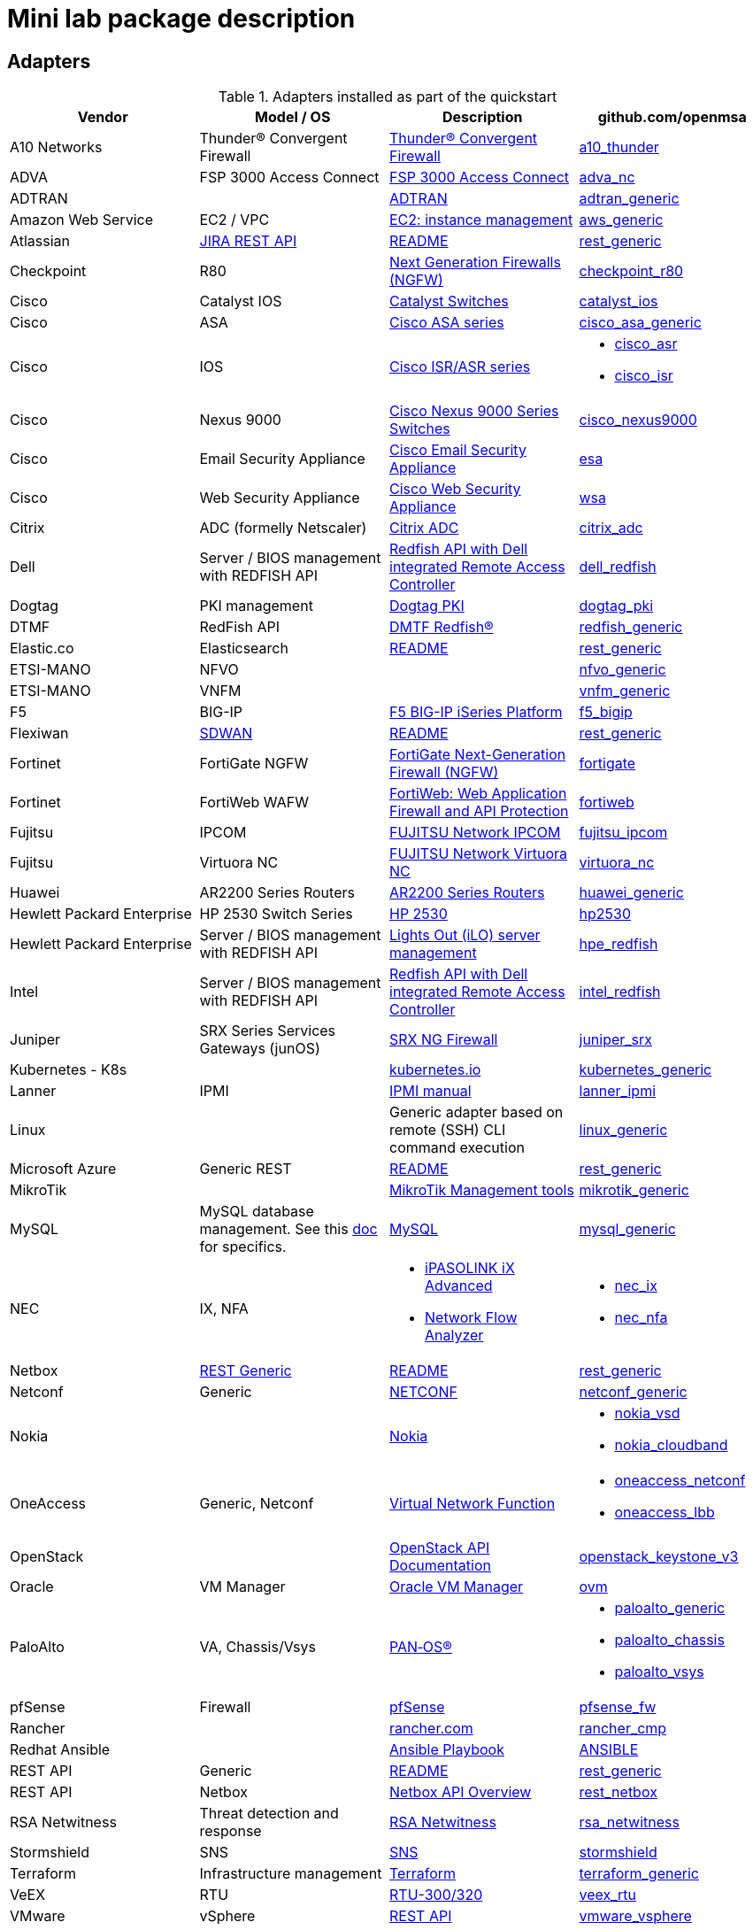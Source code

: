 = Mini lab package description
ifndef::imagesdir[:imagesdir: images]
ifdef::env-github,env-browser[:outfilesuffix: .adoc]

== Adapters

.Adapters installed as part of the quickstart
[cols=4*,options="header"]
|===
| Vendor
| Model / OS
| Description
| github.com/openmsa

| A10 Networks
| Thunder® Convergent Firewall
| link:https://www.a10networks.com/products/thunder-cfw/[Thunder® Convergent Firewall]
| link:https://github.com/openmsa/Adapters/tree/master/adapters/a10_thunder[a10_thunder]

| ADVA
| FSP 3000 Access Connect
| link:https://www.adva.com/en/products/open-optical-transport/optical-access/accessconnect[FSP 3000 Access Connect]
| link:https://github.com/openmsa/Adapters/tree/master/adapters/adva_nc[adva_nc]

| ADTRAN
| 
| link:https://portal.adtran.com/[ADTRAN]
| link:https://github.com/openmsa/Adapters/tree/master/adapters/adtran_generic[adtran_generic]

| Amazon Web Service
| EC2 / VPC
| link:https://docs.aws.amazon.com/ec2/index.html?nc2=h_ql_doc_ec2[EC2: instance management]
| link:https://github.com/openmsa/Adapters/tree/master/adapters/aws_generic[aws_generic]

| Atlassian
| link:https://developer.atlassian.com/server/jira/platform/rest-apis/[JIRA REST API]
| link:https://github.com/openmsa/Adapters/blob/master/adapters/rest_generic/README.md[README]
| link:https://github.com/openmsa/Adapters/tree/master/adapters/rest_generic[rest_generic]

| Checkpoint
| R80
| link:https://www.checkpoint.com/products/next-generation-firewall/#[Next Generation Firewalls (NGFW)]
| link:https://github.com/openmsa/Adapters/tree/master/adapters/checkpoint_r80[checkpoint_r80]

| Cisco
| Catalyst IOS
| link:https://www.cisco.com/c/en/us/support/switches/index.html[Catalyst Switches]
| link:https://github.com/openmsa/Adapters/tree/master/adapters/catalyst_ios[catalyst_ios]

| Cisco
| ASA
| link:https://www.cisco.com/c/en/us/support/security/index.html[Cisco ASA series]
| link:https://github.com/openmsa/Adapters/tree/master/adapters/cisco_asa_generic[cisco_asa_generic]

| Cisco
| IOS
| link:https://www.cisco.com/c/en/us/support/routers/index.html[Cisco ISR/ASR series]
a| * link:https://github.com/openmsa/Adapters/tree/master/adapters/cisco_asr[cisco_asr]
  * link:https://github.com/openmsa/Adapters/tree/master/adapters/cisco_isr[cisco_isr]

| Cisco
| Nexus 9000
| link:https://www.cisco.com/c/en/us/products/switches/nexus-9000-series-switches/index.html[Cisco Nexus 9000 Series Switches]
| link:https://github.com/openmsa/Adapters/tree/master/adapters/cisco_nexus9000[cisco_nexus9000]

| Cisco
| Email Security Appliance
| link:https://www.cisco.com/c/en/us/products/security/email-security/index.html[Cisco Email Security Appliance]
| link:https://github.com/openmsa/Adapters/tree/master/adapters/esa[esa]

| Cisco
| Web Security Appliance
| link:https://www.cisco.com/c/en/us/products/security/web-security-appliance/index.html[Cisco Web Security Appliance]
| link:https://github.com/openmsa/Adapters/tree/master/adapters/wsa[wsa]

| Citrix
| ADC (formelly Netscaler)
| link:https://www.citrix.com/products/citrix-adc/[Citrix ADC]
| link:https://github.com/openmsa/Adapters/tree/master/adapters/citrix_adc[citrix_adc]

| Dell 
| Server / BIOS management with REDFISH API
| link:https://www.dell.com/support/kbdoc/fr-fr/000178045/redfish-api-with-dell-integrated-remote-access-controller?lang=en[Redfish API with Dell integrated Remote Access Controller]
| link:https://github.com/openmsa/Adapters/tree/master/adapters/dell_redfish[dell_redfish]

| Dogtag 
| PKI management
| link:https://www.dogtagpki.org/wiki/PKI_Main_Page[Dogtag PKI]
| link:https://github.com/openmsa/Adapters/tree/master/adapters/dogtag_pki[dogtag_pki]


| DTMF
| RedFish API
| link:https://www.dmtf.org/standards/redfish[DMTF Redfish®]
| link:https://github.com/openmsa/Adapters/tree/master/adapters/redfish_generic[redfish_generic]

| Elastic.co
| Elasticsearch
| link:https://github.com/openmsa/Adapters/blob/master/adapters/rest_generic/README.md[README]
| link:https://github.com/openmsa/Adapters/tree/master/adapters/rest_generic[rest_generic]

| ETSI-MANO
| NFVO
| 
| link:https://github.com/openmsa/Adapters/tree/master/adapters/nfvo_generic[nfvo_generic]

| ETSI-MANO
| VNFM
| 
| link:https://github.com/openmsa/Adapters/tree/master/adapters/vnfm_generic[vnfm_generic]

| F5
| BIG-IP
| link:https://www.f5.com/products/big-ip-services/iseries-appliance[F5 BIG-IP iSeries Platform]
| link:https://github.com/openmsa/Adapters/tree/master/adapters/f5_bigip[f5_bigip]

| Flexiwan
| link:https://flexiwan.com/[SDWAN]
| link:https://github.com/openmsa/Adapters/blob/master/adapters/rest_generic/README.md[README]
| link:https://github.com/openmsa/Adapters/tree/master/adapters/rest_generic[rest_generic]

| Fortinet
| FortiGate NGFW
| link:https://www.fortinet.com/products/next-generation-firewall[FortiGate Next-Generation Firewall (NGFW)]
| link:https://github.com/openmsa/Adapters/tree/master/adapters/fortigate[fortigate]

| Fortinet
| FortiWeb WAFW
| link:https://www.fortinet.com/products/web-application-firewall/fortiweb[FortiWeb: Web Application Firewall and API Protection]
| link:https://github.com/openmsa/Adapters/tree/master/adapters/fortiweb[fortiweb]

| Fujitsu
| IPCOM
| link:https://www.fujitsu.com/jp/products/network/security-bandwidth-control-load-balancer/ipcom/[FUJITSU Network IPCOM]
| link:https://github.com/openmsa/Adapters/tree/master/adapters/fujitsu_ipcom[fujitsu_ipcom]

| Fujitsu
| Virtuora NC
| link:https://www.fujitsu.com/global/products/network/products/virtuora-nc/[FUJITSU Network Virtuora NC]
| link:https://github.com/openmsa/Adapters/tree/master/adapters/virtuora_nc[virtuora_nc]

| Huawei 
| AR2200 Series Routers
| link:https://support.huawei.com/enterprise/en/routers/ar2200-pid-6078842[AR2200 Series Routers]
| link:https://github.com/openmsa/Adapters/tree/master/adapters/huawei_generic[huawei_generic]

| Hewlett Packard Enterprise
| HP 2530 Switch Series
| link:https://support.hpe.com/hpesc/public/docDisplay?docId=emr_na-c03597248[HP 2530]
| link:https://github.com/openmsa/Adapters/tree/master/adapters/hp2530[hp2530]

| Hewlett Packard Enterprise
| Server / BIOS management with REDFISH API
| link:https://www.hpe.com/us/en/servers/restful-api.html[Lights Out (iLO) server management]
| link:https://github.com/openmsa/Adapters/tree/master/adapters/hpe_redfish[hpe_redfish]

| Intel 
| Server / BIOS management with REDFISH API
| link:https://www.intel.com/content/dam/www/public/us/en/documents/guides/rack-management-module-api-spec-v2-2.pdf[Redfish API with Dell integrated Remote Access Controller]
| link:https://github.com/openmsa/Adapters/tree/master/adapters/intel_redfish[intel_redfish]

| Juniper
| SRX Series Services Gateways (junOS)
| link:https://www.juniper.net/us/en/products-services/security/srx-series/[SRX NG Firewall]
| link:https://github.com/openmsa/Adapters/tree/master/adapters/juniper_srx[juniper_srx]

| Kubernetes - K8s
| 
| link:https://kubernetes.io/[kubernetes.io]
| link:https://github.com/openmsa/Adapters/tree/master/adapters/kubernetes_generic[kubernetes_generic]

| Lanner
| IPMI
| link:http://www.lannerinc.com/phocadownload/user-manuals/iot-appliances/IPMI_manual_v1.0_20150619.pdf[IPMI manual]
| link:https://github.com/openmsa/Adapters/tree/master/adapters/lanner_ipmi[lanner_ipmi]

| Linux
|
| Generic adapter based on remote (SSH) CLI command execution
| link:https://github.com/openmsa/Adapters/tree/master/adapters/linux_generic[linux_generic]

| Microsoft Azure
| Generic REST
| link:https://github.com/openmsa/Adapters/blob/master/adapters/rest_generic/README.md[README]
| link:https://github.com/openmsa/Adapters/tree/master/adapters/rest_generic[rest_generic]

| MikroTik
| 
| link:https://help.mikrotik.com/docs/display/ROS/Management+tools[MikroTik Management tools]
| link:https://github.com/openmsa/Adapters/tree/master/adapters/mikrotik_generic[mikrotik_generic]

| MySQL
| MySQL database management. See this link:https://github.com/openmsa/Adapters/blob/master/adapters/mysql_generic/README.md[doc] for specifics.
| link:https://www.mysql.com/[MySQL]
| link:https://github.com/openmsa/Adapters/tree/master/adapters/mysql_generic[mysql_generic]

| NEC
| IX, NFA
a| * link:https://www.nec.com/en/global/prod/nw/pasolink/products/ipasolink-iX.html[iPASOLINK iX Advanced]
* link:https://www.nec.com/en/global/prod/masterscope/networkflowanalyzer/index.html[Network Flow Analyzer]
a| * link:https://github.com/openmsa/Adapters/tree/master/adapters/nec_ix[nec_ix]
* link:https://github.com/openmsa/Adapters/tree/master/adapters/nec_nfa[nec_nfa]

| Netbox
| link:https://netbox.readthedocs.io/en/stable/rest-api/overview/[REST Generic]
| link:https://github.com/openmsa/Adapters/blob/master/adapters/rest_generic/README.md[README]
| link:https://github.com/openmsa/Adapters/tree/master/adapters/rest_generic[rest_generic]

| Netconf
| Generic
| link:https://en.wikipedia.org/wiki/NETCONF[NETCONF]
| link:https://github.com/openmsa/Adapters/tree/master/adapters/netconf_generic[netconf_generic]

| Nokia
|
| link:https://www.nokia.com[Nokia]
a| * link:https://github.com/openmsa/Adapters/tree/master/adapters/nokia_vsd[nokia_vsd]
* link:https://github.com/openmsa/Adapters/tree/master/adapters/nokia_cloudband[nokia_cloudband]


| OneAccess
| Generic, Netconf
| link:https://www.oneaccess-net.com/products/108/620[Virtual Network Function]
a| * link:https://github.com/openmsa/Adapters/tree/master/adapters/oneaccess_netconf[oneaccess_netconf]
* link:https://github.com/openmsa/Adapters/tree/master/adapters/oneaccess_lbb[oneaccess_lbb]

| OpenStack
|
| link:https://docs.openstack.org/api-quick-start/index.html[OpenStack API Documentation]
| link:https://github.com/openmsa/Adapters/tree/master/adapters/openstack_keystone_v3[openstack_keystone_v3]

| Oracle 
| VM Manager
| link:https://docs.oracle.com/cd/E11081_01/doc/doc.21/e10901/overview.htm[Oracle VM Manager]
| link:https://github.com/openmsa/Adapters/tree/master/adapters/ovm_manager[ovm]

| PaloAlto
| VA, Chassis/Vsys
| link:https://docs.paloaltonetworks.com/pan-os.html[PAN‑OS®]
a| * link:https://github.com/openmsa/Adapters/tree/master/adapters/paloalto_generic[paloalto_generic]
 * link:https://github.com/openmsa/Adapters/tree/master/adapters/paloalto_chassis[paloalto_chassis]
 * link:https://github.com/openmsa/Adapters/tree/master/adapters/paloalto_vsys[paloalto_vsys]

| pfSense
| Firewall
| link:https://www.pfsense.org/products/[pfSense]
| link:https://github.com/openmsa/Adapters/tree/master/adapters/pfsense_fw[pfsense_fw]

| Rancher
|
| link:https://rancher.com[rancher.com]
| link:https://github.com/openmsa/Adapters/tree/master/adapters/rancher_cmp[rancher_cmp]

| Redhat Ansible
|
| link:https://docs.ansible.com/ansible/latest/user_guide/playbooks.html[Ansible Playbook]
| link:https://github.com/openmsa/Microservices/tree/master/ANSIBLE[ANSIBLE]

| REST API
| Generic
| link:https://github.com/openmsa/Adapters/blob/master/adapters/rest_generic/README.md[README]
| link:https://github.com/openmsa/Adapters/tree/master/adapters/rest_generic[rest_generic]

| REST API
| Netbox
| link:https://netbox.readthedocs.io/en/stable/rest-api/overview/[Netbox API Overview]
| link:https://github.com/openmsa/Adapters/tree/master/adapters/rest_netbox[rest_netbox]

| RSA Netwitness
| Threat detection and response
| link:https://www.rsa.com/en-us/products/threat-detection-response[RSA Netwitness]
| link:https://github.com/openmsa/Adapters/tree/master/adapters/rsa_netwitness[rsa_netwitness]

| Stormshield
| SNS
| link:https://www.stormshield.com/fr/produits-et-services/produits/protection-des-reseaux/firmware-sns-4x/[SNS]
| link:https://github.com/openmsa/Adapters/tree/master/adapters/stormshield[stormshield]

| Terraform
| Infrastructure management
| link:https://www.terraform.io/intro/index.html[Terraform]
| link:https://github.com/openmsa/Adapters/tree/master/adapters/terraform_generic[terraform_generic]

| VeEX
| RTU
| link:https://www.veexinc.com/products/remote-test-unit-ethernet-ip-test-module-rtu-300-320[RTU-300/320]
| link:https://github.com/openmsa/Adapters/tree/master/adapters/veex_rtu[veex_rtu]

| VMware
| vSphere
| link:https://code.vmware.com/web/sdk/6.7/vsphere-automation-rest[REST API]
| link:https://github.com/openmsa/Adapters/tree/master/adapters/vmware_vsphere[vmware_vsphere]


|===

== Microservices

.Microservices installed as part of the quickstart
[cols=3*,options="header"]
|===
| Vendor
| Description
| github.com/openmsa

| ADVA
| link:https://www.adva.com/en/products/open-optical-transport/optical-access/accessconnect[FSP 3000 Access Connect]
| link:https://github.com/openmsa/Microservices/tree/master/ADVA[ADVA]

| Redhat Ansible
| link:https://docs.ansible.com/ansible/latest/user_guide/playbooks.html[Ansible Playbook]
| link:https://github.com/openmsa/Microservices/tree/master/ANSIBLE[ANSIBLE]

| Amazon Web Service
| link:https://docs.aws.amazon.com/ec2/index.html?nc2=h_ql_doc_ec2[Amazon Elastic Compute Cloud]
| link:https://github.com/openmsa/Microservices/tree/master/AWS[AWS]

| Checkpoint R80
| link:https://www.checkpoint.com/products/next-generation-firewall/#[Next Generation Firewalls (NGFW)]
| link:https://github.com/openmsa/Microservices/tree/master/CHECKPOINT[CHECKPOINT]

| Cisco ASA, IOS, Catalyst
| link:https://www.cisco.com/c/en/us/index.html[Firewall, router and switch management]
| link:https://github.com/openmsa/Microservices/tree/master/CISCO[CISCO]

| Citrix ADC
| link:https://www.citrix.com/products/citrix-adc/[Citrix Application Delivery Controller]
| link:https://github.com/openmsa/Microservices/tree/master/CITRIX[CITRIX]

| ENEA
| link:https://www.enea.com/products/nfv-virtualization-platforms/enea-nfv-access/[Enea NFV Access]
| link:https://github.com/openmsa/Microservices/tree/master/REST/Generic/ENEA[ENEA]

| FlexiWan
| link:http://flexiwan.com[Open source SD-WAN]
| link:https://github.com/openmsa/Microservices/tree/master/FLEXIWAN[FLEXIWAN]

| Fortinet
| link:http://fortinet.com[Fortigate and FortiWeb firewall]
| link:https://github.com/openmsa/Microservices/tree/master/FORTINET[FORTINET]

| Juniper JunOS
| link:https://www.juniper.net/us/en/products-services/security/srx-series/[SRX NG Firewall]
| link:https://github.com/openmsa/Microservices/tree/master/JUNIPER/junOS_generic[JunOS generic]

| Linux Generic
| 
| link:https://github.com/openmsa/Microservices/tree/master/LINUX[LINUX]

| Netbox
| link:https://netbox.readthedocs.io/en/stable/[NetBox]
| link:https://github.com/openmsa/Microservices/tree/master/NETBOX[NETBOX]

| OpenStack
| link:https://docs.openstack.org/api-quick-start/index.html[OpenStack API]
| link:https://github.com/openmsa/Microservices/tree/master/OPENSTACK[OPENSTACK]

| OneAccess
| link:https://www.oneaccess-net.com/products/108/620[Virtual Network Function]
| link:https://github.com/openmsa/Microservices/tree/master/ONEACCESS[ONEACCESS]

| PaloAlto 
| link:https://docs.paloaltonetworks.com/pan-os.html[PAN‑OS®]
| link:https://github.com/openmsa/Microservices/tree/master/PALOALTO[PALOALTO]

| pfSense 
| link:https://www.pfsense.org/products/[pfSense firewall]
| link:https://github.com/openmsa/Microservices/tree/master/PFSENSE[PFSENSE]

| RedFish API 
| link:https://www.dmtf.org/standards/redfish[DMTF Redfish®]
| link:https://github.com/openmsa/Microservices/tree/master/REDFISHAPI[REDFISHAPI]

| VMware vSphere vCenter
| link:https://code.vmware.com/web/sdk/6.7/vsphere-automation-rest[vCenter REST API]
| link:https://github.com/openmsa/Microservices/tree/master/VMWARE[VMWARE]


|===

== Workflows

.Workflows installed as part of the quickstart
[cols=3*,options="header"]
|===
| Name
| Description
| github.com/openmsa

| BIOS Automation
| Automate BIOS setting and image upgrade with RedFish API
| link:https://github.com/openmsa/Workflows/tree/master/BIOS_Automation[BIOS_Automation]

| Ansible
| Enables the {product_name} to link:../lab-guide/ansible{outfilesuffix}[call an Ansible playbook]
| link:https://github.com/openmsa/Workflows/tree/master/Ansible[Ansible]

| Instance Management on Amazon Web Service
| Enables the {product_name} to link:../lab-guide/demo_public_cloud_automation_aws{outfilesuffix}[Start a VM on AWS]
| link:https://github.com/openmsa/Workflows/tree/master/Public_Cloud/AWS/Instance_Management[AWS Instance Management]

| Topology Backend Workflow
| Used by {product_name} to manage the link:managed_entities_topology{outfilesuffix}[topology]
| link:https://github.com/openmsa/Workflows/tree/master/Public_Cloud/AWS/Instance_Management[Topology]

| YANG to Microservice converter
| Convert YANG definition file to executable Microservices
| link:https://github.com/openmsa/Workflows/tree/master/Convert_YANG_To_MicroService[convert YANG to MicroService]


|===

